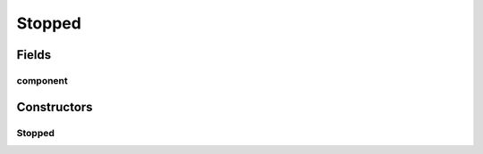Stopped
=======

.. java:package:: se.sics.kompics
   :noindex:

.. java:type:: public final class Stopped implements KompicsEvent

   :author: Lars Kroll <lkroll@kth.se>

Fields
------
component
^^^^^^^^^

.. java:field:: public final Component component
   :outertype: Stopped

Constructors
------------
Stopped
^^^^^^^

.. java:constructor:: protected Stopped(Component c)
   :outertype: Stopped

